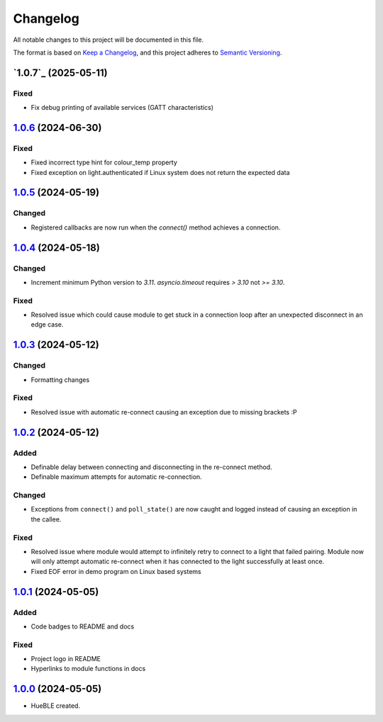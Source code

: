 =========
Changelog
=========

All notable changes to this project will be documented in this file.

The format is based on `Keep a Changelog <https://keepachangelog.com/en/1.0.0/>`_,
and this project adheres to `Semantic Versioning <https://semver.org/spec/v2.0.0.html>`_.

`1.0.7`_ (2025-05-11)
=====================

Fixed
-----

* Fix debug printing of available services (GATT characteristics)

`1.0.6`_ (2024-06-30)
=====================

Fixed
-----

* Fixed incorrect type hint for colour_temp property
* Fixed exception on light.authenticated if Linux system does not return the expected data

`1.0.5`_ (2024-05-19)
=====================

Changed
-------

* Registered callbacks are now run when the `connect()` method achieves a connection.

`1.0.4`_ (2024-05-18)
=====================

Changed
-------

* Increment minimum Python version to `3.11`. `asyncio.timeout` requires `> 3.10` not `>= 3.10`.

Fixed
-----

* Resolved issue which could cause module to get stuck in a connection loop after an
  unexpected disconnect in an edge case.

`1.0.3`_ (2024-05-12)
=====================

Changed
-------

* Formatting changes

Fixed
-----

* Resolved issue with automatic re-connect causing an exception due to missing brackets :P 

`1.0.2`_ (2024-05-12)
=====================

Added
-----

* Definable delay between connecting and disconnecting in the re-connect method.
* Definable maximum attempts for automatic re-connection.

Changed
-------

* Exceptions from ``connect()`` and ``poll_state()`` are now caught and logged instead of
  causing an exception in the callee.

Fixed
-----

* Resolved issue where module would attempt to infinitely retry to connect to a light 
  that failed pairing. Module now will only attempt automatic re-connect when it has
  connected to the light successfully at least once.
* Fixed EOF error in demo program on Linux based systems

`1.0.1`_ (2024-05-05)
=====================

Added
-----

* Code badges to README and docs

Fixed
-----

* Project logo in README
* Hyperlinks to module functions in docs

`1.0.0`_ (2024-05-05)
=====================

* HueBLE created.


.. _1.0.6: https://github.com/flip-dots/HueBLE/releases/tag/v1.0.6
.. _1.0.5: https://github.com/flip-dots/HueBLE/releases/tag/v1.0.5
.. _1.0.4: https://github.com/flip-dots/HueBLE/releases/tag/v1.0.4
.. _1.0.3: https://github.com/flip-dots/HueBLE/releases/tag/v1.0.3
.. _1.0.2: https://github.com/flip-dots/HueBLE/releases/tag/v1.0.2
.. _1.0.1: https://github.com/flip-dots/HueBLE/releases/tag/v1.0.1
.. _1.0.0: https://github.com/flip-dots/HueBLE/releases/tag/v1.0.0